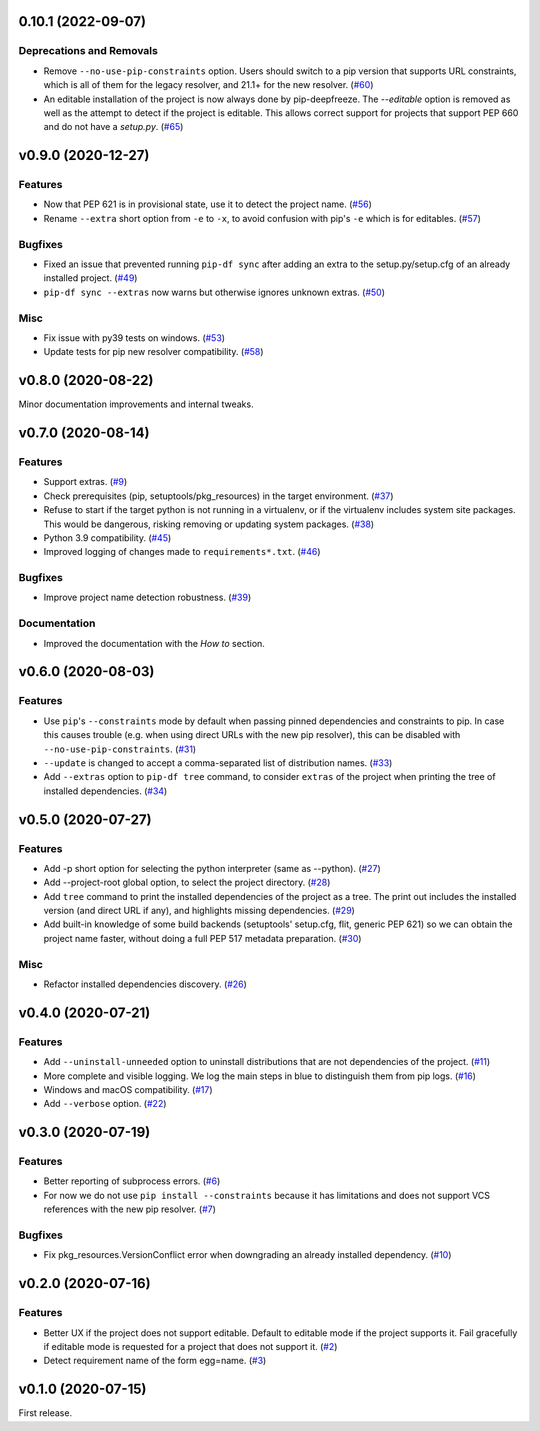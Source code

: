 0.10.1 (2022-09-07)
=================

Deprecations and Removals
-------------------------

- Remove ``--no-use-pip-constraints`` option. Users should switch to a pip
  version that supports URL constraints, which is all of them for the legacy
  resolver, and 21.1+ for the new resolver. (`#60 <https://github.com/sbidoul/pip-deepfreeze/issues/60>`_)
- An editable installation of the project is now always done by pip-deepfreeze. The
  `--editable` option is removed as well as the attempt to detect if the project is
  editable. This allows correct support for projects that support PEP 660 and do not have
  a `setup.py`. (`#65 <https://github.com/sbidoul/pip-deepfreeze/issues/65>`_)


v0.9.0 (2020-12-27)
===================

Features
--------

- Now that PEP 621 is in provisional state, use it to detect the project name. (`#56 <https://github.com/sbidoul/pip-deepfreeze/issues/56>`_)
- Rename ``--extra`` short option from ``-e`` to ``-x``, to avoid confusion with
  pip's ``-e`` which is for editables. (`#57 <https://github.com/sbidoul/pip-deepfreeze/issues/57>`_)


Bugfixes
--------

- Fixed an issue that prevented running ``pip-df sync`` after adding an extra to
  the setup.py/setup.cfg of an already installed project. (`#49 <https://github.com/sbidoul/pip-deepfreeze/issues/49>`_)
- ``pip-df sync --extras`` now warns but otherwise ignores unknown extras. (`#50 <https://github.com/sbidoul/pip-deepfreeze/issues/50>`_)


Misc
----

- Fix issue with py39 tests on windows. (`#53 <https://github.com/sbidoul/pip-deepfreeze/issues/53>`_)
- Update tests for pip new resolver compatibility. (`#58 <https://github.com/sbidoul/pip-deepfreeze/pull/58>`_)


v0.8.0 (2020-08-22)
===================

Minor documentation improvements and internal tweaks.

v0.7.0 (2020-08-14)
===================

Features
--------

- Support extras. (`#9 <https://github.com/sbidoul/pip-deepfreeze/issues/9>`_)
- Check prerequisites (pip, setuptools/pkg_resources) in the target environment. (`#37 <https://github.com/sbidoul/pip-deepfreeze/issues/37>`_)
- Refuse to start if the target python is not running in a virtualenv,
  or if the virtualenv includes system site packages. This would be dangerous,
  risking removing or updating system packages. (`#38 <https://github.com/sbidoul/pip-deepfreeze/issues/38>`_)
- Python 3.9 compatibility. (`#45 <https://github.com/sbidoul/pip-deepfreeze/issues/45>`_)
- Improved logging of changes made to ``requirements*.txt``. (`#46 <https://github.com/sbidoul/pip-deepfreeze/issues/46>`_)


Bugfixes
--------

- Improve project name detection robustness. (`#39 <https://github.com/sbidoul/pip-deepfreeze/issues/39>`_)

Documentation
-------------

- Improved the documentation with the *How to* section.


v0.6.0 (2020-08-03)
===================

Features
--------

- Use ``pip``'s ``--constraints`` mode by default when passing pinned
  dependencies and constraints to pip. In case this causes trouble (e.g. when
  using direct URLs with the new pip resolver), this can be disabled with
  ``--no-use-pip-constraints``. (`#31 <https://github.com/sbidoul/pip-deepfreeze/issues/31>`_)
- ``--update`` is changed to accept a comma-separated list of distribution names. (`#33 <https://github.com/sbidoul/pip-deepfreeze/issues/33>`_)
- Add ``--extras`` option to ``pip-df tree`` command, to consider ``extras`` of
  the project when printing the tree of installed dependencies. (`#34 <https://github.com/sbidoul/pip-deepfreeze/issues/34>`_)


v0.5.0 (2020-07-27)
===================

Features
--------

- Add -p short option for selecting the python interpreter (same as --python). (`#27 <https://github.com/sbidoul/pip-deepfreeze/issues/27>`_)
- Add --project-root global option, to select the project directory. (`#28 <https://github.com/sbidoul/pip-deepfreeze/issues/28>`_)
- Add ``tree`` command to print the installed dependencies of the project as a
  tree. The print out includes the installed version (and direct URL if any), and
  highlights missing dependencies. (`#29 <https://github.com/sbidoul/pip-deepfreeze/issues/29>`_)
- Add built-in knowledge of some build backends (setuptools' setup.cfg, flit,
  generic PEP 621) so we can obtain the project name faster, without doing
  a full PEP 517 metadata preparation. (`#30 <https://github.com/sbidoul/pip-deepfreeze/issues/30>`_)


Misc
----

- Refactor installed dependencies discovery. (`#26 <https://github.com/sbidoul/pip-deepfreeze/issues/26>`_)


v0.4.0 (2020-07-21)
===================

Features
--------

- Add ``--uninstall-unneeded`` option to uninstall distributions that are not
  dependencies of the project. (`#11 <https://github.com/sbidoul/pip-deepfreeze/issues/11>`_)
- More complete and visible logging. We log the main steps in blue to distinguish
  them from pip logs. (`#16 <https://github.com/sbidoul/pip-deepfreeze/issues/16>`_)
- Windows and macOS compatibility. (`#17 <https://github.com/sbidoul/pip-deepfreeze/issues/17>`_)
- Add ``--verbose`` option. (`#22 <https://github.com/sbidoul/pip-deepfreeze/issues/22>`_)


v0.3.0 (2020-07-19)
===================

Features
--------

- Better reporting of subprocess errors. (`#6 <https://github.com/sbidoul/pip-deepfreeze/issues/6>`_)
- For now we do not use ``pip install --constraints`` because it has limitations
  and does not support VCS references with the new pip resolver. (`#7
  <https://github.com/sbidoul/pip-deepfreeze/issues/7>`_)


Bugfixes
--------

- Fix pkg_resources.VersionConflict error when downgrading an already installed
  dependency. (`#10 <https://github.com/sbidoul/pip-deepfreeze/issues/10>`_)


v0.2.0 (2020-07-16)
===================

Features
--------

- Better UX if the project does not support editable. Default to editable
  mode if the project supports it. Fail gracefully if editable mode is requested
  for a project that does not support it. (`#2 <https://github.com/sbidoul/pip-deepfreeze/issues/2>`_)
- Detect requirement name of the form egg=name. (`#3 <https://github.com/sbidoul/pip-deepfreeze/issues/3>`_)

v0.1.0 (2020-07-15)
===================

First release.
